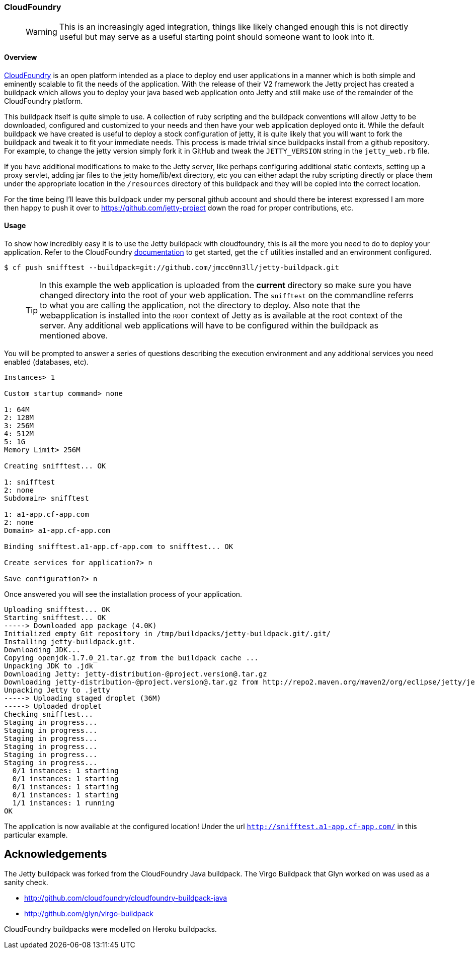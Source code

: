 //  ========================================================================
//  Copyright (c) 1995-2012 Mort Bay Consulting Pty. Ltd.
//  ========================================================================
//  All rights reserved. This program and the accompanying materials
//  are made available under the terms of the Eclipse Public License v1.0
//  and Apache License v2.0 which accompanies this distribution.
//
//      The Eclipse Public License is available at
//      http://www.eclipse.org/legal/epl-v10.html
//
//      The Apache License v2.0 is available at
//      http://www.opensource.org/licenses/apache2.0.php
//
//  You may elect to redistribute this code under either of these licenses.
//  ========================================================================

[[cloudfoundry]]
=== CloudFoundry

____
[WARNING]
This is an increasingly aged integration, things like likely changed enough this is not directly useful but may serve as a useful starting point should someone want to look into it.
____

[[cloudfoundry-overview]]
==== Overview

http://www.cloudfoundry.com[CloudFoundry] is an open platform intended as a place to deploy end user applications in a manner which is both simple and eminently scalable to fit the needs of the application.
With the release of their V2 framework the Jetty project has created a buildpack which allows you to deploy your java based web application onto Jetty and still make use of the remainder of the CloudFoundry platform.

This buildpack itself is quite simple to use.
A collection of ruby scripting and the buildpack conventions will allow Jetty to be downloaded, configured and customized to your needs and then have your web application deployed onto it.
While the default buildpack we have created is useful to deploy a stock configuration of jetty, it is quite likely that you will want to fork the buildpack and tweak it to fit your immediate needs.
This process is made trivial since buildpacks install from a github repository.
For example, to change the jetty version simply fork it in GitHub and tweak the `JETTY_VERSION` string in the `jetty_web.rb` file.

If you have additional modifications to make to the Jetty server, like perhaps configuring additional static contexts, setting up a proxy servlet, adding jar files to the jetty home/lib/ext directory, etc you can either adapt the ruby scripting directly or place them under the appropriate location in the `/resources` directory of this buildpack and they will be copied into the correct location.

For the time being I'll leave this buildpack under my personal github account and should there be interest expressed I am more then happy to push it over to https://github.com/jetty-project down the road for proper contributions, etc.

[[cloudfoundry-usage]]
==== Usage

To show how incredibly easy it is to use the Jetty buildpack with cloudfoundry, this is all the more you need to do to deploy your application.
Refer to the CloudFoundry http://docs.cloudfoundry.com/[documentation] to get started, get the `cf` utilities installed and an environment configured.

....

$ cf push snifftest --buildpack=git://github.com/jmcc0nn3ll/jetty-buildpack.git

    
....

____
[TIP]
In this example the web application is uploaded from the *current* directory so make sure you have changed directory into the root of your web application.
The `snifftest` on the commandline referrs to what you are calling the application, not the directory to deploy.
Also note that the webapplication is installed into the `ROOT` context of Jetty as is available at the root context of the server.
Any additional web applications will have to be configured within the buildpack as mentioned above.
____

You will be prompted to answer a series of questions describing the execution environment and any additional services you need enabled (databases, etc).

[source,plain]
----

Instances> 1

Custom startup command> none

1: 64M
2: 128M
3: 256M
4: 512M
5: 1G
Memory Limit> 256M

Creating snifftest... OK

1: snifftest
2: none
Subdomain> snifftest

1: a1-app.cf-app.com
2: none
Domain> a1-app.cf-app.com

Binding snifftest.a1-app.cf-app.com to snifftest... OK

Create services for application?> n

Save configuration?> n

      
----

Once answered you will see the installation process of your application.

[source,plain]
----

Uploading snifftest... OK
Starting snifftest... OK
-----> Downloaded app package (4.0K)
Initialized empty Git repository in /tmp/buildpacks/jetty-buildpack.git/.git/
Installing jetty-buildpack.git.
Downloading JDK...
Copying openjdk-1.7.0_21.tar.gz from the buildpack cache ...
Unpacking JDK to .jdk
Downloading Jetty: jetty-distribution-@project.version@.tar.gz
Downloading jetty-distribution-@project.version@.tar.gz from http://repo2.maven.org/maven2/org/eclipse/jetty/jetty-distribution/9.0.3.v20130506/ ...
Unpacking Jetty to .jetty
-----> Uploading staged droplet (36M)
-----> Uploaded droplet
Checking snifftest...
Staging in progress...
Staging in progress...
Staging in progress...
Staging in progress...
Staging in progress...
Staging in progress...
  0/1 instances: 1 starting
  0/1 instances: 1 starting
  0/1 instances: 1 starting
  0/1 instances: 1 starting
  1/1 instances: 1 running
OK

      
----

The application is now available at the configured location! Under the url `http://snifftest.a1-app.cf-app.com/` in this particular example.

[[cloudfoundry-acknowledgements]]
== Acknowledgements

The Jetty buildpack was forked from the CloudFoundry Java buildpack. The Virgo Buildpack that Glyn worked on was used as a sanity check.

* http://github.com/cloudfoundry/cloudfoundry-buildpack-java
* http://github.com/glyn/virgo-buildpack

CloudFoundry buildpacks were modelled on Heroku buildpacks.
